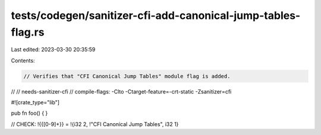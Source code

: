 tests/codegen/sanitizer-cfi-add-canonical-jump-tables-flag.rs
=============================================================

Last edited: 2023-03-30 20:35:59

Contents:

.. code-block:: rs

    // Verifies that "CFI Canonical Jump Tables" module flag is added.
//
// needs-sanitizer-cfi
// compile-flags: -Clto -Ctarget-feature=-crt-static -Zsanitizer=cfi

#![crate_type="lib"]

pub fn foo() {
}

// CHECK: !{{[0-9]+}} = !{i32 2, !"CFI Canonical Jump Tables", i32 1}


